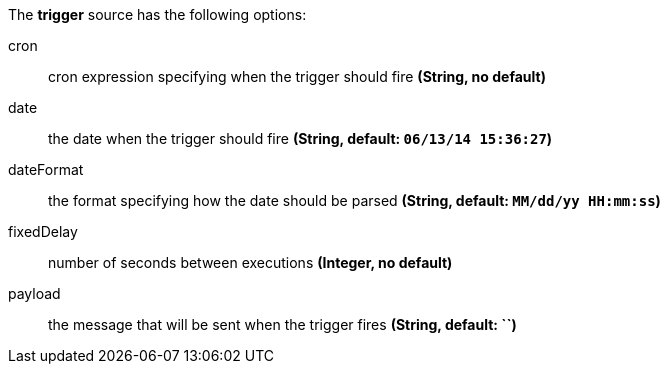 The **trigger** source has the following options:

cron:: cron expression specifying when the trigger should fire *(String, no default)*
date:: the date when the trigger should fire *(String, default: `06/13/14 15:36:27`)*
dateFormat:: the format specifying how the date should be parsed *(String, default: `MM/dd/yy HH:mm:ss`)*
fixedDelay:: number of seconds between executions *(Integer, no default)*
payload:: the message that will be sent when the trigger fires *(String, default: ``)*
